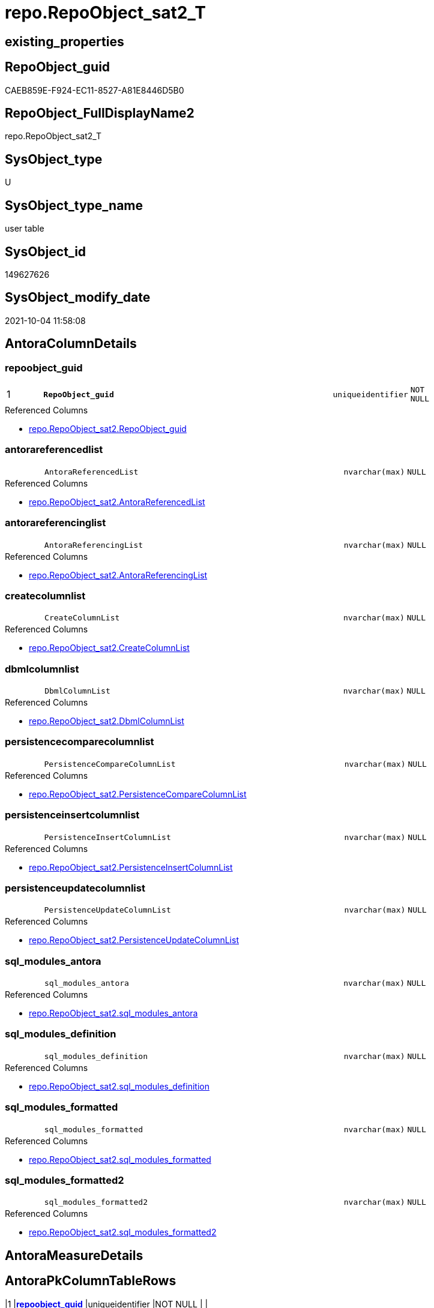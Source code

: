 // tag::HeaderFullDisplayName[]
= repo.RepoObject_sat2_T
// end::HeaderFullDisplayName[]

== existing_properties

// tag::existing_properties[]
:ExistsProperty--antorareferencedlist:
:ExistsProperty--antorareferencinglist:
:ExistsProperty--has_history:
:ExistsProperty--has_history_columns:
:ExistsProperty--inheritancetype:
:ExistsProperty--is_persistence:
:ExistsProperty--is_persistence_check_duplicate_per_pk:
:ExistsProperty--is_persistence_check_for_empty_source:
:ExistsProperty--is_persistence_delete_changed:
:ExistsProperty--is_persistence_delete_missing:
:ExistsProperty--is_persistence_insert:
:ExistsProperty--is_persistence_truncate:
:ExistsProperty--is_persistence_update_changed:
:ExistsProperty--is_repo_managed:
:ExistsProperty--is_ssas:
:ExistsProperty--persistence_source_repoobject_fullname:
:ExistsProperty--persistence_source_repoobject_fullname2:
:ExistsProperty--persistence_source_repoobject_guid:
:ExistsProperty--persistence_source_repoobject_xref:
:ExistsProperty--pk_index_guid:
:ExistsProperty--pk_indexpatterncolumndatatype:
:ExistsProperty--pk_indexpatterncolumnname:
:ExistsProperty--referencedobjectlist:
:ExistsProperty--usp_persistence_repoobject_guid:
:ExistsProperty--FK:
:ExistsProperty--AntoraIndexList:
:ExistsProperty--Columns:
// end::existing_properties[]

== RepoObject_guid

// tag::RepoObject_guid[]
CAEB859E-F924-EC11-8527-A81E8446D5B0
// end::RepoObject_guid[]

== RepoObject_FullDisplayName2

// tag::RepoObject_FullDisplayName2[]
repo.RepoObject_sat2_T
// end::RepoObject_FullDisplayName2[]

== SysObject_type

// tag::SysObject_type[]
U 
// end::SysObject_type[]

== SysObject_type_name

// tag::SysObject_type_name[]
user table
// end::SysObject_type_name[]

== SysObject_id

// tag::SysObject_id[]
149627626
// end::SysObject_id[]

== SysObject_modify_date

// tag::SysObject_modify_date[]
2021-10-04 11:58:08
// end::SysObject_modify_date[]

== AntoraColumnDetails

// tag::AntoraColumnDetails[]
[#column-repoobject_guid]
=== repoobject_guid

[cols="d,8m,m,m,m,d"]
|===
|1
|*RepoObject_guid*
|uniqueidentifier
|NOT NULL
|
|
|===

.Referenced Columns
--
* xref:repo.repoobject_sat2.adoc#column-repoobject_guid[+repo.RepoObject_sat2.RepoObject_guid+]
--


[#column-antorareferencedlist]
=== antorareferencedlist

[cols="d,8m,m,m,m,d"]
|===
|
|AntoraReferencedList
|nvarchar(max)
|NULL
|
|
|===

.Referenced Columns
--
* xref:repo.repoobject_sat2.adoc#column-antorareferencedlist[+repo.RepoObject_sat2.AntoraReferencedList+]
--


[#column-antorareferencinglist]
=== antorareferencinglist

[cols="d,8m,m,m,m,d"]
|===
|
|AntoraReferencingList
|nvarchar(max)
|NULL
|
|
|===

.Referenced Columns
--
* xref:repo.repoobject_sat2.adoc#column-antorareferencinglist[+repo.RepoObject_sat2.AntoraReferencingList+]
--


[#column-createcolumnlist]
=== createcolumnlist

[cols="d,8m,m,m,m,d"]
|===
|
|CreateColumnList
|nvarchar(max)
|NULL
|
|
|===

.Referenced Columns
--
* xref:repo.repoobject_sat2.adoc#column-createcolumnlist[+repo.RepoObject_sat2.CreateColumnList+]
--


[#column-dbmlcolumnlist]
=== dbmlcolumnlist

[cols="d,8m,m,m,m,d"]
|===
|
|DbmlColumnList
|nvarchar(max)
|NULL
|
|
|===

.Referenced Columns
--
* xref:repo.repoobject_sat2.adoc#column-dbmlcolumnlist[+repo.RepoObject_sat2.DbmlColumnList+]
--


[#column-persistencecomparecolumnlist]
=== persistencecomparecolumnlist

[cols="d,8m,m,m,m,d"]
|===
|
|PersistenceCompareColumnList
|nvarchar(max)
|NULL
|
|
|===

.Referenced Columns
--
* xref:repo.repoobject_sat2.adoc#column-persistencecomparecolumnlist[+repo.RepoObject_sat2.PersistenceCompareColumnList+]
--


[#column-persistenceinsertcolumnlist]
=== persistenceinsertcolumnlist

[cols="d,8m,m,m,m,d"]
|===
|
|PersistenceInsertColumnList
|nvarchar(max)
|NULL
|
|
|===

.Referenced Columns
--
* xref:repo.repoobject_sat2.adoc#column-persistenceinsertcolumnlist[+repo.RepoObject_sat2.PersistenceInsertColumnList+]
--


[#column-persistenceupdatecolumnlist]
=== persistenceupdatecolumnlist

[cols="d,8m,m,m,m,d"]
|===
|
|PersistenceUpdateColumnList
|nvarchar(max)
|NULL
|
|
|===

.Referenced Columns
--
* xref:repo.repoobject_sat2.adoc#column-persistenceupdatecolumnlist[+repo.RepoObject_sat2.PersistenceUpdateColumnList+]
--


[#column-sql_modules_antora]
=== sql_modules_antora

[cols="d,8m,m,m,m,d"]
|===
|
|sql_modules_antora
|nvarchar(max)
|NULL
|
|
|===

.Referenced Columns
--
* xref:repo.repoobject_sat2.adoc#column-sql_modules_antora[+repo.RepoObject_sat2.sql_modules_antora+]
--


[#column-sql_modules_definition]
=== sql_modules_definition

[cols="d,8m,m,m,m,d"]
|===
|
|sql_modules_definition
|nvarchar(max)
|NULL
|
|
|===

.Referenced Columns
--
* xref:repo.repoobject_sat2.adoc#column-sql_modules_definition[+repo.RepoObject_sat2.sql_modules_definition+]
--


[#column-sql_modules_formatted]
=== sql_modules_formatted

[cols="d,8m,m,m,m,d"]
|===
|
|sql_modules_formatted
|nvarchar(max)
|NULL
|
|
|===

.Referenced Columns
--
* xref:repo.repoobject_sat2.adoc#column-sql_modules_formatted[+repo.RepoObject_sat2.sql_modules_formatted+]
--


[#column-sql_modules_formatted2]
=== sql_modules_formatted2

[cols="d,8m,m,m,m,d"]
|===
|
|sql_modules_formatted2
|nvarchar(max)
|NULL
|
|
|===

.Referenced Columns
--
* xref:repo.repoobject_sat2.adoc#column-sql_modules_formatted2[+repo.RepoObject_sat2.sql_modules_formatted2+]
--


// end::AntoraColumnDetails[]

== AntoraMeasureDetails

// tag::AntoraMeasureDetails[]

// end::AntoraMeasureDetails[]

== AntoraPkColumnTableRows

// tag::AntoraPkColumnTableRows[]
|1
|*<<column-repoobject_guid>>*
|uniqueidentifier
|NOT NULL
|
|












// end::AntoraPkColumnTableRows[]

== AntoraNonPkColumnTableRows

// tag::AntoraNonPkColumnTableRows[]

|
|<<column-antorareferencedlist>>
|nvarchar(max)
|NULL
|
|

|
|<<column-antorareferencinglist>>
|nvarchar(max)
|NULL
|
|

|
|<<column-createcolumnlist>>
|nvarchar(max)
|NULL
|
|

|
|<<column-dbmlcolumnlist>>
|nvarchar(max)
|NULL
|
|

|
|<<column-persistencecomparecolumnlist>>
|nvarchar(max)
|NULL
|
|

|
|<<column-persistenceinsertcolumnlist>>
|nvarchar(max)
|NULL
|
|

|
|<<column-persistenceupdatecolumnlist>>
|nvarchar(max)
|NULL
|
|

|
|<<column-sql_modules_antora>>
|nvarchar(max)
|NULL
|
|

|
|<<column-sql_modules_definition>>
|nvarchar(max)
|NULL
|
|

|
|<<column-sql_modules_formatted>>
|nvarchar(max)
|NULL
|
|

|
|<<column-sql_modules_formatted2>>
|nvarchar(max)
|NULL
|
|

// end::AntoraNonPkColumnTableRows[]

== AntoraIndexList

// tag::AntoraIndexList[]

[#index-pk_repoobject_sat2_t]
=== pk_repoobject_sat2_t

* IndexSemanticGroup: xref:other/indexsemanticgroup.adoc#openingbracketnoblankgroupclosingbracket[no_group]
+
--
* <<column-RepoObject_guid>>; uniqueidentifier
--
* PK, Unique, Real: 1, 1, 1

// end::AntoraIndexList[]

== AntoraParameterList

// tag::AntoraParameterList[]

// end::AntoraParameterList[]

== Other tags

source: property.RepoObjectProperty_cross As rop_cross


=== additional_reference_csv

// tag::additional_reference_csv[]

// end::additional_reference_csv[]


=== AdocUspSteps

// tag::adocuspsteps[]

// end::adocuspsteps[]


=== AntoraReferencedList

// tag::antorareferencedlist[]
* xref:repo.repoobject_sat2.adoc[]
// end::antorareferencedlist[]


=== AntoraReferencingList

// tag::antorareferencinglist[]
* xref:docs.repoobject_adoc.adoc[]
* xref:property.repoobjectproperty_collect_source_rogross.adoc[]
* xref:repo.usp_persist_repoobject_sat2_t.adoc[]
* xref:uspgenerator.generatoruspstep_persistence_src.adoc[]
// end::antorareferencinglist[]


=== Description

// tag::description[]

// end::description[]


=== exampleUsage

// tag::exampleusage[]

// end::exampleusage[]


=== exampleUsage_2

// tag::exampleusage_2[]

// end::exampleusage_2[]


=== exampleUsage_3

// tag::exampleusage_3[]

// end::exampleusage_3[]


=== exampleUsage_4

// tag::exampleusage_4[]

// end::exampleusage_4[]


=== exampleUsage_5

// tag::exampleusage_5[]

// end::exampleusage_5[]


=== exampleWrong_Usage

// tag::examplewrong_usage[]

// end::examplewrong_usage[]


=== has_execution_plan_issue

// tag::has_execution_plan_issue[]

// end::has_execution_plan_issue[]


=== has_get_referenced_issue

// tag::has_get_referenced_issue[]

// end::has_get_referenced_issue[]


=== has_history

// tag::has_history[]
0
// end::has_history[]


=== has_history_columns

// tag::has_history_columns[]
0
// end::has_history_columns[]


=== InheritanceType

// tag::inheritancetype[]
13
// end::inheritancetype[]


=== is_persistence

// tag::is_persistence[]
1
// end::is_persistence[]


=== is_persistence_check_duplicate_per_pk

// tag::is_persistence_check_duplicate_per_pk[]
0
// end::is_persistence_check_duplicate_per_pk[]


=== is_persistence_check_for_empty_source

// tag::is_persistence_check_for_empty_source[]
0
// end::is_persistence_check_for_empty_source[]


=== is_persistence_delete_changed

// tag::is_persistence_delete_changed[]
0
// end::is_persistence_delete_changed[]


=== is_persistence_delete_missing

// tag::is_persistence_delete_missing[]
0
// end::is_persistence_delete_missing[]


=== is_persistence_insert

// tag::is_persistence_insert[]
1
// end::is_persistence_insert[]


=== is_persistence_truncate

// tag::is_persistence_truncate[]
1
// end::is_persistence_truncate[]


=== is_persistence_update_changed

// tag::is_persistence_update_changed[]
0
// end::is_persistence_update_changed[]


=== is_repo_managed

// tag::is_repo_managed[]
1
// end::is_repo_managed[]


=== is_ssas

// tag::is_ssas[]
0
// end::is_ssas[]


=== microsoft_database_tools_support

// tag::microsoft_database_tools_support[]

// end::microsoft_database_tools_support[]


=== MS_Description

// tag::ms_description[]

// end::ms_description[]


=== persistence_source_RepoObject_fullname

// tag::persistence_source_repoobject_fullname[]
[repo].[RepoObject_sat2]
// end::persistence_source_repoobject_fullname[]


=== persistence_source_RepoObject_fullname2

// tag::persistence_source_repoobject_fullname2[]
repo.RepoObject_sat2
// end::persistence_source_repoobject_fullname2[]


=== persistence_source_RepoObject_guid

// tag::persistence_source_repoobject_guid[]
A385AF41-F924-EC11-8527-A81E8446D5B0
// end::persistence_source_repoobject_guid[]


=== persistence_source_RepoObject_xref

// tag::persistence_source_repoobject_xref[]
xref:repo.repoobject_sat2.adoc[]
// end::persistence_source_repoobject_xref[]


=== pk_index_guid

// tag::pk_index_guid[]
C9EB859E-F924-EC11-8527-A81E8446D5B0
// end::pk_index_guid[]


=== pk_IndexPatternColumnDatatype

// tag::pk_indexpatterncolumndatatype[]
uniqueidentifier
// end::pk_indexpatterncolumndatatype[]


=== pk_IndexPatternColumnName

// tag::pk_indexpatterncolumnname[]
RepoObject_guid
// end::pk_indexpatterncolumnname[]


=== pk_IndexSemanticGroup

// tag::pk_indexsemanticgroup[]

// end::pk_indexsemanticgroup[]


=== ReferencedObjectList

// tag::referencedobjectlist[]
* [repo].[RepoObject_sat2]
// end::referencedobjectlist[]


=== usp_persistence_RepoObject_guid

// tag::usp_persistence_repoobject_guid[]
7C7FDBA0-5925-EC11-8527-A81E8446D5B0
// end::usp_persistence_repoobject_guid[]


=== UspExamples

// tag::uspexamples[]

// end::uspexamples[]


=== uspgenerator_usp_id

// tag::uspgenerator_usp_id[]

// end::uspgenerator_usp_id[]


=== UspParameters

// tag::uspparameters[]

// end::uspparameters[]

== Boolean Attributes

source: property.RepoObjectProperty WHERE property_int = 1

// tag::boolean_attributes[]
:is_persistence:
:is_persistence_insert:
:is_persistence_truncate:
:is_repo_managed:

// end::boolean_attributes[]

== sql_modules_definition

// tag::sql_modules_definition[]
[%collapsible]
=======
[source,sql]
----

----
=======
// end::sql_modules_definition[]


